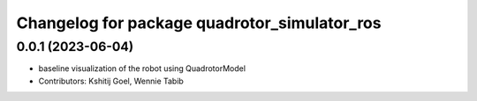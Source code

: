 ^^^^^^^^^^^^^^^^^^^^^^^^^^^^^^^^^^^^^^^^^^^^^
Changelog for package quadrotor_simulator_ros
^^^^^^^^^^^^^^^^^^^^^^^^^^^^^^^^^^^^^^^^^^^^^

0.0.1 (2023-06-04)
------------------
* baseline visualization of the robot using QuadrotorModel
* Contributors: Kshitij Goel, Wennie Tabib
